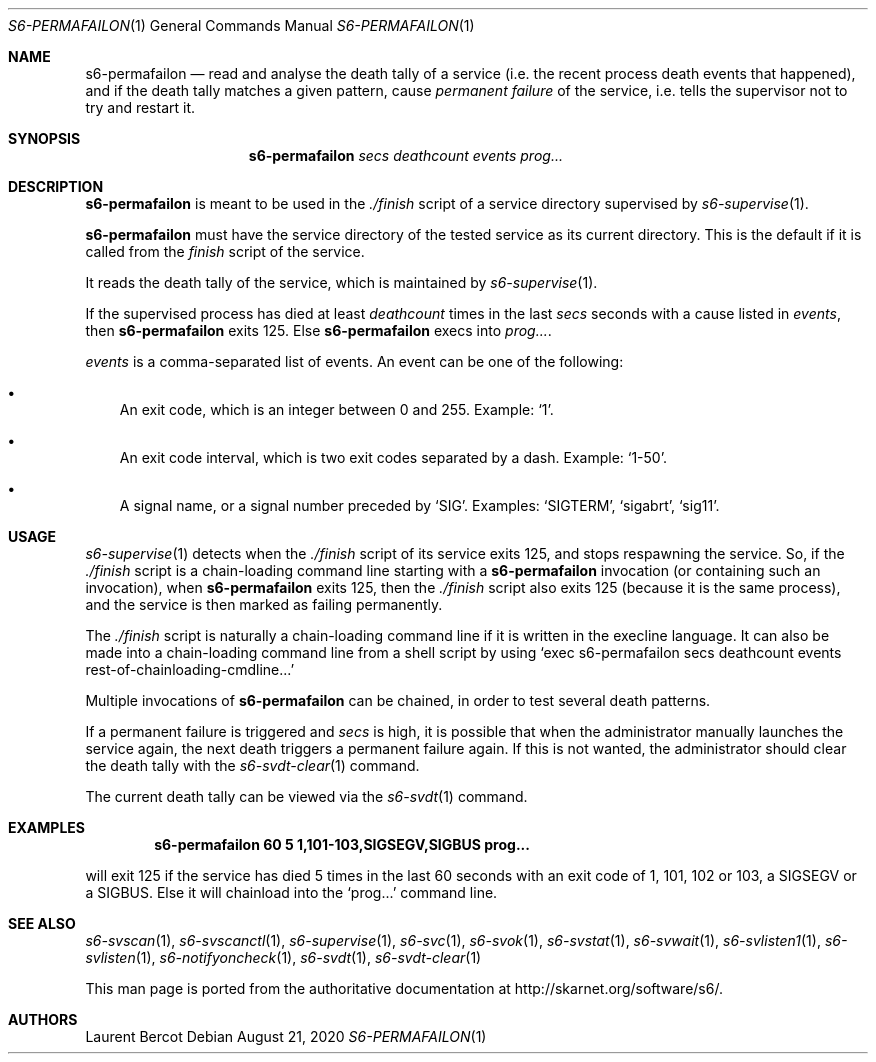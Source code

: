 .Dd August 21, 2020
.Dt S6-PERMAFAILON 1
.Os
.Sh NAME
.Nm s6-permafailon
.Nd read and analyse the death tally of a service (i.e. the recent process death events that happened), and if the death tally matches a given pattern, cause
.Em permanent failure
of the service, i.e. tells the supervisor not to try and restart it.
.Sh SYNOPSIS
.Nm
.Ar secs
.Ar deathcount
.Ar events
.Ar prog...
.Sh DESCRIPTION
.Nm
is meant to be used in the
.Pa ./finish
script of a service directory supervised by
.Xr s6-supervise 1 .
.Pp
.Nm
must have the service directory of the tested service as its current
directory. This is the default if it is called from the
.Pa finish
script of the service.
.Pp
It reads the death tally of the service, which is maintained by
.Xr s6-supervise 1 .
.Pp
If the supervised process has died at least
.Ar deathcount
times in the last
.Ar secs
seconds with a cause listed in
.Ar events ,
then
.Nm
exits 125. Else
.Nm
execs into
.Ar prog... .
.Pp
.Ar events
is a comma-separated list of events. An event can be one of the
following:
.Bl -bullet -width x
.It
An exit code, which is an integer between 0 and 255. Example:
.Ql 1 .
.It
An exit code interval, which is two exit codes separated by a
dash. Example:
.Ql 1-50 .
.It
A signal name, or a signal number preceded by
.Sq SIG .
Examples:
.Ql SIGTERM ,
.Ql sigabrt ,
.Ql sig11 .
.Sh USAGE
.Xr s6-supervise 1
detects when the
.Pa ./finish
script of its service exits 125, and stops respawning the service. So,
if the
.Pa ./finish
script is a chain-loading command line starting with a
.Nm
invocation (or containing such an invocation), when
.Nm
exits 125, then the
.Pa ./finish
script also exits 125 (because it is the same process), and the
service is then marked as failing permanently.
.Pp
The
.Pa ./finish
script is naturally a chain-loading command line if it is written in
the execline language. It can also be made into a chain-loading
command line from a shell script by using
.Ql exec s6-permafailon secs deathcount events rest-of-chainloading-cmdline...
.Pp
Multiple invocations of
.Nm
can be chained, in order to test several death patterns.
.Pp
If a permanent failure is triggered and
.Ar secs
is high, it is possible that when the administrator manually launches
the service again, the next death triggers a permanent failure
again. If this is not wanted, the administrator should clear the death
tally with the
.Xr s6-svdt-clear 1
command.
.Pp
The current death tally can be viewed via the
.Xr s6-svdt 1
command.
.Sh EXAMPLES
.Pp
.Dl s6-permafailon 60 5 1,101-103,SIGSEGV,SIGBUS prog...
.Pp
will exit 125 if the service has died 5 times in the last 60 seconds
with an exit code of 1, 101, 102 or 103, a SIGSEGV or a SIGBUS. Else
it will chainload into the
.Ql prog...
command line.
.Sh SEE ALSO
.Xr s6-svscan 1 ,
.Xr s6-svscanctl 1 ,
.Xr s6-supervise 1 ,
.Xr s6-svc 1 ,
.Xr s6-svok 1 ,
.Xr s6-svstat 1 ,
.Xr s6-svwait 1 ,
.Xr s6-svlisten1 1 ,
.Xr s6-svlisten 1 ,
.Xr s6-notifyoncheck 1 ,
.Xr s6-svdt 1 ,
.Xr s6-svdt-clear 1
.Pp
This man page is ported from the authoritative documentation at
.Lk http://skarnet.org/software/s6/ .
.Sh AUTHORS
.An Laurent Bercot
